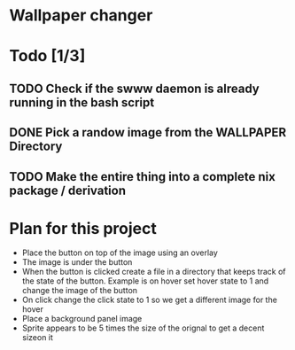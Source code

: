 * Wallpaper changer

* Todo [1/3]
** TODO Check if the swww daemon is already running in the bash script
** DONE Pick a randow image from the WALLPAPER Directory
** TODO Make the entire thing into a complete nix package / derivation
* Plan for this project

- Place the button on top of the image using an overlay
- The image is under the button
- When the button is clicked create a file in a directory that keeps track of the state of the button. Example is on hover set hover state to 1 and change the image of the button
- On click change the click state to 1 so we get a different image for the hover
- Place a background panel image
- Sprite appears to be 5 times the size of the orignal to get a decent sizeon it

